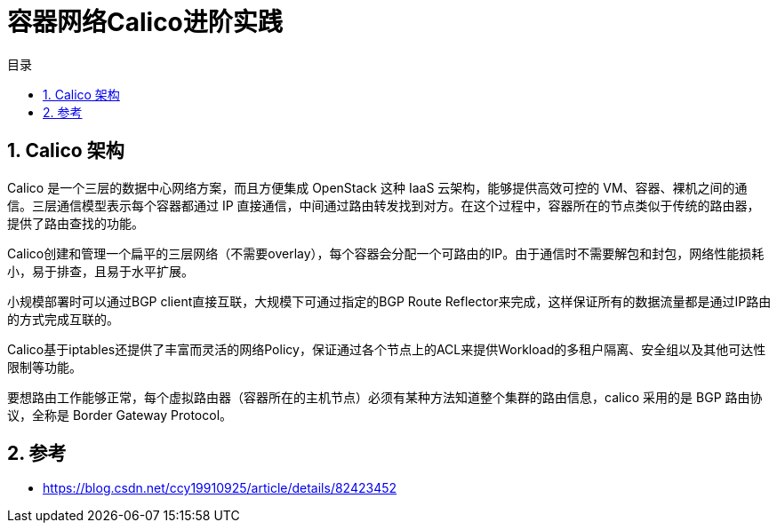 = 容器网络Calico进阶实践
:toc:
:toc-title: 目录
:toclevels: 5
:sectnums:

== Calico 架构
Calico 是一个三层的数据中心网络方案，而且方便集成 OpenStack 这种 IaaS 云架构，能够提供高效可控的 VM、容器、裸机之间的通信。三层通信模型表示每个容器都通过 IP 直接通信，中间通过路由转发找到对方。在这个过程中，容器所在的节点类似于传统的路由器，提供了路由查找的功能。

Calico创建和管理一个扁平的三层网络（不需要overlay），每个容器会分配一个可路由的IP。由于通信时不需要解包和封包，网络性能损耗小，易于排查，且易于水平扩展。

小规模部署时可以通过BGP client直接互联，大规模下可通过指定的BGP Route Reflector来完成，这样保证所有的数据流量都是通过IP路由的方式完成互联的。

Calico基于iptables还提供了丰富而灵活的网络Policy，保证通过各个节点上的ACL来提供Workload的多租户隔离、安全组以及其他可达性限制等功能。

要想路由工作能够正常，每个虚拟路由器（容器所在的主机节点）必须有某种方法知道整个集群的路由信息，calico 采用的是 BGP 路由协议，全称是 Border Gateway Protocol。



== 参考

- https://blog.csdn.net/ccy19910925/article/details/82423452
